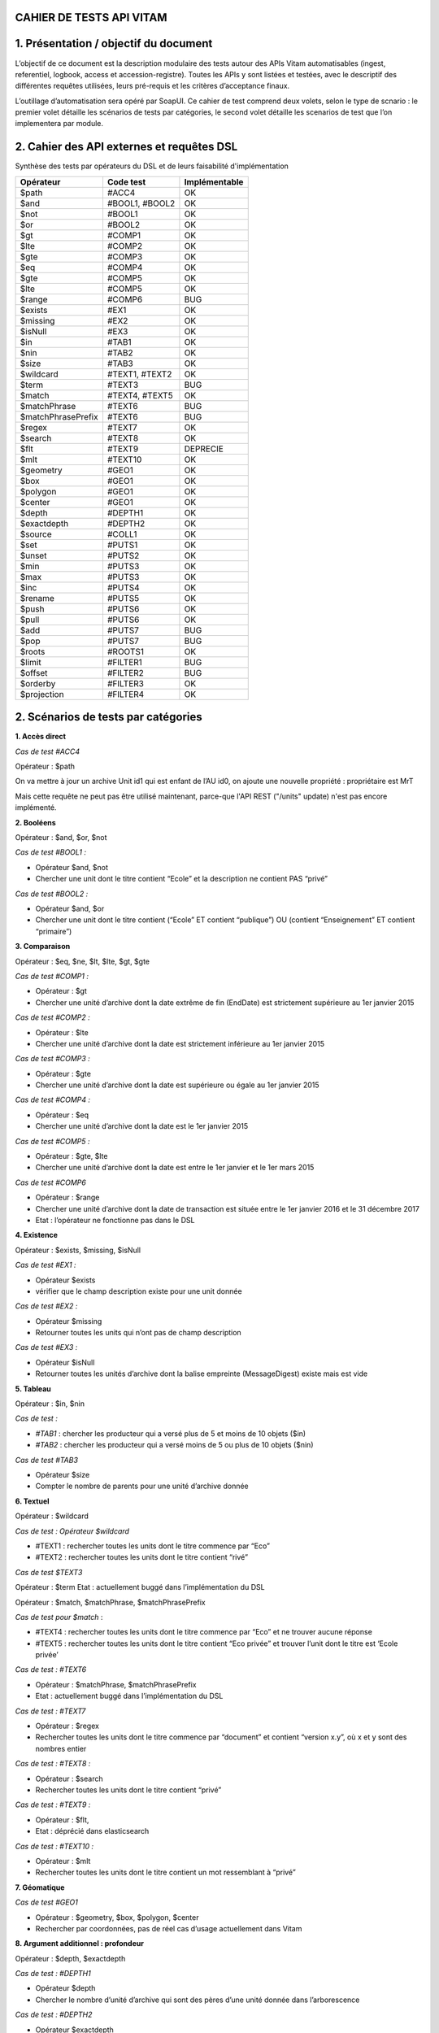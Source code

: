 CAHIER DE TESTS API VITAM
##########################################################

1. Présentation / objectif du document
##########################################################
L’objectif de ce document est la description modulaire des tests autour des APIs Vitam automatisables (ingest, referentiel, logbook, access et accession-registre).
Toutes les APIs y sont listées et testées, avec le descriptif des différentes requêtes utilisées, leurs pré-requis et les critères d’acceptance finaux.

L’outillage d’automatisation sera opéré par SoapUI. Ce cahier de test comprend deux volets, selon le type de scnario : le premier volet détaille les scénarios de tests par catégories, le second volet détaille les scenarios de test que l’on implementera par module.

2. Cahier des API externes et requêtes DSL
##########################################################

Synthèse des tests par opérateurs du DSL et de leurs faisabilité d'implémentation

+------------------------+---------------------------+---------------------------+
| Opérateur              | Code test                 | Implémentable             |
+========================+===========================+===========================+
| $path                  | #ACC4                     | OK                        |
+------------------------+---------------------------+---------------------------+
| $and                   | #BOOL1, #BOOL2            | OK                        |
+------------------------+---------------------------+---------------------------+
| $not                   | #BOOL1                    | OK                        |
+------------------------+---------------------------+---------------------------+
| $or                    | #BOOL2                    | OK                        |
+------------------------+---------------------------+---------------------------+
| $gt                    | #COMP1                    | OK                        |
+------------------------+---------------------------+---------------------------+
| $lte                   | #COMP2                    | OK                        |
+------------------------+---------------------------+---------------------------+
| $gte                   | #COMP3                    | OK                        |
+------------------------+---------------------------+---------------------------+
| $eq                    | #COMP4                    | OK                        |
+------------------------+---------------------------+---------------------------+
| $gte                   | #COMP5                    | OK                        |
+------------------------+---------------------------+---------------------------+
| $lte                   | #COMP5                    | OK                        |
+------------------------+---------------------------+---------------------------+
| $range                 | #COMP6                    | BUG                       |
+------------------------+---------------------------+---------------------------+
| $exists                | #EX1                      | OK                        |
+------------------------+---------------------------+---------------------------+
| $missing               | #EX2                      | OK                        |
+------------------------+---------------------------+---------------------------+
| $isNull                | #EX3                      | OK                        |
+------------------------+---------------------------+---------------------------+
| $in                    | #TAB1                     | OK                        |
+------------------------+---------------------------+---------------------------+
| $nin                   | #TAB2                     | OK                        |
+------------------------+---------------------------+---------------------------+
| $size                  | #TAB3                     | OK                        |
+------------------------+---------------------------+---------------------------+
| $wildcard              | #TEXT1, #TEXT2            | OK                        |
+------------------------+---------------------------+---------------------------+
| $term                  | #TEXT3                    | BUG                       |
+------------------------+---------------------------+---------------------------+
| $match                 | #TEXT4, #TEXT5            | OK                        |
+------------------------+---------------------------+---------------------------+
| $matchPhrase           | #TEXT6                    | BUG                       |
+------------------------+---------------------------+---------------------------+
| $matchPhrasePrefix     | #TEXT6                    | BUG                       |
+------------------------+---------------------------+---------------------------+
| $regex                 | #TEXT7                    | OK                        |
+------------------------+---------------------------+---------------------------+
| $search                | #TEXT8                    | OK                        |
+------------------------+---------------------------+---------------------------+
| $flt                   | #TEXT9                    | DEPRECIE                  |
+------------------------+---------------------------+---------------------------+
| $mlt                   | #TEXT10                   | OK                        |
+------------------------+---------------------------+---------------------------+
| $geometry              | #GEO1                     | OK                        |
+------------------------+---------------------------+---------------------------+
| $box                   | #GEO1                     | OK                        |
+------------------------+---------------------------+---------------------------+
| $polygon               | #GEO1                     | OK                        |
+------------------------+---------------------------+---------------------------+
| $center                | #GEO1                     | OK                        |
+------------------------+---------------------------+---------------------------+
| $depth                 | #DEPTH1                   | OK                        |
+------------------------+---------------------------+---------------------------+
| $exactdepth            | #DEPTH2                   | OK                        |
+------------------------+---------------------------+---------------------------+
| $source                | #COLL1                    | OK                        |
+------------------------+---------------------------+---------------------------+
| $set                   | #PUTS1                    | OK                        |
+------------------------+---------------------------+---------------------------+
| $unset                 | #PUTS2                    | OK                        |
+------------------------+---------------------------+---------------------------+
| $min                   | #PUTS3                    | OK                        |
+------------------------+---------------------------+---------------------------+
| $max                   | #PUTS3                    | OK                        |
+------------------------+---------------------------+---------------------------+
| $inc                   | #PUTS4                    | OK                        |
+------------------------+---------------------------+---------------------------+
| $rename                | #PUTS5                    | OK                        |
+------------------------+---------------------------+---------------------------+
| $push                  | #PUTS6                    | OK                        |
+------------------------+---------------------------+---------------------------+
| $pull                  | #PUTS6                    | OK                        |
+------------------------+---------------------------+---------------------------+
| $add                   | #PUTS7                    | BUG                       |
+------------------------+---------------------------+---------------------------+
| $pop                   | #PUTS7                    | BUG                       |
+------------------------+---------------------------+---------------------------+
| $roots                 | #ROOTS1                   | OK                        |
+------------------------+---------------------------+---------------------------+
| $limit                 | #FILTER1                  | BUG                       |
+------------------------+---------------------------+---------------------------+
| $offset                | #FILTER2                  | BUG                       |
+------------------------+---------------------------+---------------------------+
| $orderby               | #FILTER3                  | OK                        |
+------------------------+---------------------------+---------------------------+
| $projection            | #FILTER4                  | OK                        |
+------------------------+---------------------------+---------------------------+



2. Scénarios de tests par catégories
##########################################################

**1. Accès direct**

*Cas de test #ACC4*

Opérateur : $path

On va mettre à jour un archive Unit id1 qui est enfant de l’AU id0, on ajoute une nouvelle propriété  : propriétaire est MrT

.. code-block:: json
    {
      "$roots": [ "id0" ],
        "$query": [
          { "$path": "id1" }
        ],
        "$filter": {  },
        "$action": [{ "$add": { "propriétaire": "MrT" } }]
    }

Mais cette requête ne peut pas être utilisé maintenant, parce-que l'API REST ("/units" update) n'est pas encore implémenté.

**2. Booléens**

Opérateur : $and, $or, $not

*Cas de test #BOOL1 :*

- Opérateur $and, $not
- Chercher une unit dont le titre contient “Ecole” et la description ne contient PAS “privé”

*Cas de test #BOOL2 :*

- Opérateur $and, $or
- Chercher une unit dont le titre contient (“Ecole” ET contient “publique”) OU (contient “Enseignement” ET contient “primaire”)

**3. Comparaison**

Opérateur : $eq, $ne, $lt, $lte, $gt, $gte

*Cas de test #COMP1 :*

- Opérateur : $gt
- Chercher une unité d’archive dont la date extrême de fin (EndDate) est strictement supérieure au 1er janvier 2015

*Cas de test #COMP2 :*

- Opérateur  : $lte
- Chercher une unité d’archive dont la date est strictement inférieure au 1er janvier 2015

*Cas de test #COMP3 :*

- Opérateur :  $gte
- Chercher une unité d’archive dont la date est supérieure ou égale au 1er janvier 2015

*Cas de test #COMP4 :*

- Opérateur : $eq
- Chercher une unité d’archive dont la date est le 1er janvier 2015

*Cas de test #COMP5 :*

- Opérateur : $gte, $lte
- Chercher une unité d’archive dont la date est entre le 1er janvier et le 1er mars 2015

*Cas de test #COMP6*

- Opérateur : $range
- Chercher une unité d’archive dont la date de transaction est située entre le 1er janvier 2016 et le 31 décembre 2017
- Etat : l’opérateur ne fonctionne pas dans le DSL


**4. Existence**

Opérateur : $exists, $missing, $isNull

*Cas de test #EX1 :*

- Opérateur $exists
- vérifier que le champ description existe pour une unit donnée

*Cas de test #EX2 :*

- Opérateur $missing
- Retourner toutes les units qui n’ont pas de champ description

*Cas de test #EX3 :*

- Opérateur $isNull
- Retourner toutes les unités d’archive dont la balise empreinte (MessageDigest) existe mais est vide

**5. Tableau**

Opérateur : $in, $nin

*Cas de test :*

- *#TAB1* : chercher les producteur qui a versé plus de 5 et moins de 10 objets ($in)
- *#TAB2* : chercher les producteur qui a versé moins de 5 ou plus de 10 objets ($nin)

*Cas de test #TAB3*

- Opérateur $size
- Compter le nombre de parents pour une unité d’archive donnée


**6. Textuel**

Opérateur :  $wildcard

*Cas de test : Opérateur $wildcard*

- #TEXT1 : rechercher toutes les units dont le titre commence par “Eco”
- #TEXT2 : rechercher toutes les units dont le titre contient “rivé”

*Cas de test $TEXT3*

Opérateur : $term
Etat : actuellement buggé dans l’implémentation du DSL


Opérateur : $match, $matchPhrase, $matchPhrasePrefix

*Cas de test pour $match*  :

- #TEXT4 : rechercher toutes les units dont le titre commence par “Eco” et ne trouver aucune réponse
- #TEXT5 : rechercher toutes les units dont le titre contient “Eco privée” et trouver l’unit dont le titre est ‘Ecole privée’

*Cas de test : #TEXT6*

- Opérateur : $matchPhrase, $matchPhrasePrefix
- Etat : actuellement buggé dans l’implémentation du DSL


*Cas de test : #TEXT7*

- Opérateur : $regex
- Rechercher toutes les units dont le titre commence par “document” et contient “version x.y”, où x et y sont des nombres entier

*Cas de test : #TEXT8 :*

- Opérateur : $search
- Rechercher toutes les units dont le titre contient “privé”

*Cas de test : #TEXT9 :*

- Opérateur : $flt,
- Etat : déprécié dans elasticsearch

*Cas de test : #TEXT10 :*

- Opérateur : $mlt
- Rechercher toutes les units dont le titre contient un mot ressemblant à “privé”




**7. Géomatique**

*Cas de test #GEO1*

- Opérateur : $geometry, $box, $polygon, $center
- Rechercher par coordonnées, pas de réel cas d’usage actuellement dans Vitam



**8. Argument additionnel : profondeur**

Opérateur : $depth, $exactdepth

*Cas de test : #DEPTH1*

- Opérateur $depth
- Chercher le nombre d’unité d’archive qui sont des pères d’une unité donnée dans l’arborescence

*Cas de test : #DEPTH2*

- Opérateur $exactdepth
- Chercher toutes les unités d’archive dont le titre contient “Ecole” à partir d’une unit donnée dans l’arborescence  et uniquement dans les fils directs (depth = 1)

**9. Argument additionnel : collection**

*Cas de test : #COLL1*

- Opérateur : $source
- Chercher tous les groupes d’objets dont le titre de leurs unités d’archive contient ‘document’

**10. Actions PUTS**

Opérateur : $set, unset

*Cas de test : #PUTS1*

- Opérateur $set
- Changer le titre d’une unité d’archive de “Ecole privée” à “Ecole publique”

*Cas de test : #PUTS2*

- Opérateur $unset
- Retirer la description d’une unité d’archive

*Cas de test : #PUTS3*

- Opérateur : $min, $max
- Mettre à jour la date de transaction d’une unité d’archive, en prenant comme valeur extrême le 1er janvier 1950 au plus tôt et le 1er janvier 2000 au plus tard dans le cas où la modification souhaiterait modifier la date en dehors de ces bornes (par exemple en essayant de mettre “1er janvier 2056”)


*Cas de test : $PUTS4*

- Opérateur $inc
- Ajouter 10 ans à une règle de gestion dont la durée est de 5 ans. La durée finale doit être de 15 ans.

*Cas de test #PUTS5*

- Opérateur $rename
- Changer le champ “Recipient” d’une unité d’archive (destinataire en copie) en “Addressee” (destinataire principal), tout en conservant la valeur du champ, en renommant la balise elle même directement

*Cas de test #PUTS6*

- Opérateur : $push, $pull
- Eliminer tous les parents d’une unités d’archives au delà du 5ème niveau de profondeur ascendant
- Etat : actuellement buggé dans l’implémentation du DSL

*Cas de test #PUTS7*

- Opérateur : $add, $pop
- Ajouter/éliminer un parent d’une unité d’archive
- Etat : actuellement buggé dans l’implémentation du DSL


**11/ Racine**

*Cas de test : #ROOTS1*

- Opérateur $roots
- Chercher les archives dont le titre contient “rectorat” à partir d’un certain niveau de l’arborescence, et avec une profondeur de 2 en descendant (vers les filles)

**12/ Filtre**

*Cas de test : #FILTER1*

- Opérateur $limit
- Rechercher les unités d’archive dont le titre contient “Ecole”, mais ne retourner que les 10 premiers résultats
- Etat : actuellement buggé dans l’implémentation du DSL

*Cas de test : #FILTER2*

- Opérateur $offset
- On filtre le résultat des logbook à partir de 200e résultat
- Etat : actuellement buggé dans l’implémentation du DSL

*Cas de test : #FILTER3*

- Opérateur $orderby
- Chercher toutes les opérations, triées par ordre chronologique inverse (de la plus ancienne à la plus récente)

*Cas de test : #FILTER4*

- Opérateur $projection
- Chercher les archive units dont la description est “privé” et ne vouloir en résultat uniquement les valeurs des titres et des dates de transaction


3. Scénarios de tests non implémentés, par modules
##########################################################

**1. Logbook module opération (LGMO) : Afficher les opérations en warning des SIP versés dans les 10 dernières minutes**

Code : LGMO1

``API : {{accessServiceUrl}}/access-external/v1/operations``

Pré-requis :

Soit T l’instant présent. Verser à :

- T+0mon, SIP_WARNING_FORMAT.zip générant un warning
- T+5 min, SIP_bordereau_avec_objet_OK.zip dont le résultat est OK
- T+15 min, WARNING_SIP_sans_objet.zip générant un warning
- Exécuter la requête à T+20

Pour la TransactedDate, la valeur sera ajoutée dynamiquement. Pour cet exemple, on prend une valeur préétablie.


Requête :
.. code-block:: json
    {
      "$query": {
        "$and": [
          {
            "$eq": {"evTypeProc": "INGEST"}
          },
          {
            "$eq": {"outcome": "WARNING"}
          },
          {
            "$gte": {"TransactedDate": "2017-01-04T23:00:00.000Z"}
          }
        ]
      },
      "$filter": {
        "$orderby": {"evDateTime": -1}
      },
      "$projection": {}
    }


Critères d'acceptance:


La requête doit retourner l’ID de l’opération du versement
$result.#id = id du SIP WARNING_SIP_sans_objet.zip

**2. Registre des fonds : lister tous les producteurs qui ont versé plus de 5 objets**

Code : RGSTR1

``API:  {{accessServiceUrl}}/access-external/v1/accession-register``


*Pré-requis : *

Note : SIP avec producteurs ayant versé plus de 5 et moins de 5 objets

- Verser OK_SIP_RGSTR1_PRODUCTEUR_6OBJ.zip contenant le producteur FRAN_NP_001 versant 6 objets

- Verser OK_SIP_RGSTR1_PRODUCTEUR_1OBJ contenant le producteur FRAN_NP_002 versant 1 objet.zip

*Requête :*
.. code-block:: json
     {
       "$query": {
         "$and": [
           {
             "$exists": "OriginatingAgency"
           },
           {
             "$gt": {
               "TotalObjectGroups.Total": 5
             }
           }
         ]
       },
       "$filter": {
         "$orderby": {
           "OriginatingAgency": 1
         }
       },
       "$projection": {}
     }

*Critères d’acceptance :*

La réponse doit renvoyer uniquement le bon producteur :
“OriginatingAgencyIdentifier” : “FRAN_NP_001”

Pour pouvoir exécuter plusieurs fois ce même cas de test sans devoir purger le registre des fonds (ce qui nuirait à l’utilisation normale de la plateforme), il sera intéressant de diversifier automatiquement le nom des producteurs de ces deux SIP afin de les rendre unique à chaque fois que le test est lancé.

Dans le cas contraire FRAN_NP_002 aura versé un objet la première que les tests sont lancés,
2 objets la 2eme fois que le test est lancé sans purge de la base,
6 objets la 6ème fois, ce qui aura pour conséquence que FRAN_NP_002 aura lui aussi versé plus de 6 objets au total et se retrouvera dans les résultats, ce qui n’est pas le comportement désiré pour garantir une bonne qualité du jeu de test.


4. Scénarios de tests implémentés, par modules
##########################################################

**1. Search (SRC)**

**1.1. Chercher les unités d’archives dont les dates extrêmes sont contenues entre 1914-1918 (inclus) et qui contiennent des objets**

Code : SRC1

``API :   {{accessServiceUrl}}/access-external/v1/units``

*Pré-requis :*
Verser le SIP SRC1.zip. Ce SIP contient :

	- 1 unité d’archive dont le titre est « Correspondance » et dont les dates extrêmes sont 1916-1920 et qui contiennent des objets
	- 1 unité d’archive « Compte rendu » dont les dates sont 1910-1916 et qui contiennent des objets
	- 1 unité d’archive « Liste des armements »dont les dates extrêmes sont 1917-1918 et qui contiennent des objets
	- 1 unité d’archive “Vidéos d’époque” dont les dates extrêmes sont 1915-1916 et qui n’a pas d’objet
Les dates extrêmes sont toujours à date du 1er janvier de l’année

*Requête :*

.. code-block:: json

    {
      "$roots": [],
      "$query": [
        {
          "$and": [
            {
              "$gte": {
                "StartDate": "1914-01-01T23:00:00.000Z"
              }
            },
            {
              "$lte": {
                "EndDate": "1918-12-31T22:59:59.000Z"
              }
            }
          ],
          "$depth": 20
        }
      ],
      "$filter": {
        "$orderby": {
          "TransactedDate": 1
        }
      },
      "$projection": {
        "$fields": {
          "TransactedDate": 1,
          "#id": 1,
          "Title": 1,
          "#object": 1,
          "DescriptionLevel" : 1,
          "EndDate": 1,
          "StartDate": 1
        }
      }
    }



*Critères d'acceptance:*

La requête doit retourner uniquement l’unité d’archive répondant aux critères demandés, c’est à dire :

$result.#id = identifiant de l’opération ayant versée le SIP

$result.Title = ‘Liste des armements’

$result.DescriptionLevel = ‘Item’

$result.StartDate = ‘1917-01-01’

$result.EndDate = ‘1918-01-01’


**1.2. Chercher les unités dont le titre contient “Rectorat” et dont la description contient “public” ou “privé”**

Code : SRC2


``API : {{accessServiceUrl}}/access-external/v1/units``

*Pré-requis :*

Verser le sip WARNING_SIP_SRC2_TITLE_DESC_UNITS_SANS_OBJ.zip. Ce sip contient :

- 1 unité d’archive dont le titre est “Rectorat de Noisiel”, et dont la description est “Dossier relatif au secteur public”
- 1 unité d’archive dont le titre est “Rectorat de Reims”, et dont la description contient “Dossier relatif au secteur privé”
- 1 unité d’archive dont le titre est “Rectorat de Poitier”, et dont la description est vide
- 1 unité d’archive dont le titre est “Rectorat de Toulouse” et dont la description est “Bilan de l’entretien annuel”
- 1 unité d’archive dont le titre est “Rectorat de Nantes”, et dont la description contient “Comparatif domaine public et privé”


*Requête :*

.. code-block:: json

    {
       "$roots": [],
       "$query": [
         {
           "$or": [
             {
               "$and": [
                 {
                   "$match": {
                     "Title": "Rectorat"
                   }
                 },
                 {
                   "$match": {
                     "Description": "public"
                   }
                 }
               ]
             },
             {
               "$and": [
                 {
                   "$match": {
                     "Title": "Rectorat"
                   }
                 },
                 {
                   "$match": {
                     "Description": "privé"
                   }
                 }
               ]
             }
           ],
           "$depth": 20
         }
       ],
       "$filter": {
         "$orderby": {
           "TransactedDate": 1
         }
       },
       "$projection": {
         "$fields": {
           "TransactedDate": 1,
           "#id": 1,
           "Title": 1,
           "#object": 1
         }
       }
    }


*Critère d’acceptance :*

La requête doit retourner uniquement les unités d’archives suivante :
“Title” : “Rectorat de Noisiel”
“Title” : “Rectorat de Reims”
“Title” : “Rectorat de Nantes”

Ainsi que:

_Id = identifiant de l’opération ayant versée le SIP


**2. Référentiel des règles de gestion (REFRG) : afficher les règles de type AppraisalRule ET dont l'intitulé est "Dossier individuel d’agent civil"**

Code : REFRG2

``API : {{accessServiceUrl}}/admin-external/v1/rules``

*Pré-requis :*

Importer le fichier jeu_donnees_OK_regles_CSV.csv contenant 3  règles dont les intitulés sont “Dossier individuel d’agent civil”

- APP-00001 : Dossier individuel d’agent civil, est une AppraisalRule (DUA)
- STO-00001 : Dossier individuel d’agent civil, est une StorageRule (DUC)
- DIS-00004 : Dossier individuel d’agent civil, est une DisseminatonRule (Règle de communicabilité)

Requête :

.. code-block:: json

     {
      "$query": {
           "$and": [
             {
               "$eq": {
                 "RuleValue": "Dossier individuel d’agent civil"
               }
             },
             {
               "$eq": {
                 "RuleType": "AppraisalRule"
               }
             }
           ]
         },
      "$filter": {},
      "$projection": {}
     }


*Critères d’acceptance :*


La requête doit retourner le résultat qui contient  :

- “RuleId” = “APP-00001”
- Intitulé = Dossier individuel d’agent civil
- Catégorie = AppraisalRule


Si la règle n’existe pas, il va retourner la réponse avec statut 500 (Il doit être 404. Le code est à corriger)


**3. Référentiel des formats (REFRMT) : afficher tous les formats relatifs aux PNG**

Code : REFRMT1

``API : {{accessServiceUrl}}/admin-external/v1/formats``

*Pré-requis : *
Importer le fichier PRONOM Droid Signature Files Version 88. Ce fichier contient 4 formats relatifs à l’extension .png

*Requête :*

.. code-block:: json

     {
     "$query": {
           "$and": [
             {
               "$eq": {
                 "Extension": "png"
               }
             }
           ]
         },
      "$filter": {},
      "$projection": {}
     }


*Critères d’acceptance :*

Affichage de 4 résultats dont les PUID sont fmt/11, fmt/12, fmt13, fmt/935

formatNumber = 4

Content = [...]

.. figure:: images/Png_results.png
:align: center
:height: 22 cm

Capture d’écran du résultat sur le site des archives nationales anglaises pour la recherche PNG

**4. Mise à jour : modifier le titre et la description d’une unité d'archive**

Code : UPDATE1

``API: {{accessServiceUrl}}/access-external/v1/units/{{unit_id}}``

*Pré-requis :*

Verser WARNING_SIP_SRC2_TITLE_DESC_UNITS_SANS_OBJ.zip contenant une unité d’archive dont le titre est “Rectorat de Noisiel” et la description “Dossier relatif au secteur public”.

On souhaite changer le titre pour “Rectorat de Seine-Et-Marne” et la description pour “Dossier relatifs aux secteurs publics et privés”.
*Requête :*

.. code-block:: json

      {
       "$query": [],
       "$filter": {},
       "$action": [
         {
           "$set": {
             "Title": "Rectorat de Seine-Et-Marne",
             "Description": "Dossier relatifs aux secteurs publics et privés"
           }
         }
       ]
      }

*Critères d’acceptance :*

En recherchant cette unité d’archive par son identifiant, on doit retrouver comme valeurs :

- “Id” : identifiant de l’unité d’archive

- “Title” : "Rectorat de Seine-Et-Marne"

- “Description” :  "Dossier relatifs aux secteurs publics et privés"




POSTMAN :
############


Postman est un plugin disponible via Google Chrome, qui peut être utilisé pour tester les services API.
Il s'agit en réalité d'un client HTTP puissant pour tester les services Web.

Pour les tests manuels ou exploratoires, Postman est un bon choix pour tester une API.
Avec Postman, presque toutes les données d'API Web modernes peuvent être extraites.

Les 2 fonctionnalités pertinentes à retenir :
- Ecrirure des tests booléens dans Postman Interface
- Création de collections d'appels REST et enregistreement de chaque appel dans le cadre d'une collection à exécuter ultérieurement.

Contrairement à CURL, Postman n'est pas un outil en ligne de commande, ce qui rend cet outil sans tracas dans la fenêtre de ligne de commande.
Pour lancer les collections de postman en ligne de commande, on peut installer https://www.npmjs.com/package/newman

Pour transmettre et recevoir des informations REST, Postman est plus fiable.


3. Cahier des API externes par tenant
##########################################################

Introduction
############
L'objectif de cette documentation est d‘élaborer le cahier de test multi-tenant des API external (ingest, referentiel, logbook, access et accession-registre) via postman. On va lister tous les APIs testés, les réponses, les pré-requis et les différents cas téstés avec les différents requêtes utilisés.

**A propos des pré-requis et stratégie de tests**



La manipulation des données dans Vitam pouvant être très impactant (par exemple lors de suppression et de remplacement du référentiel de gestion), il est nécessaire de garantir que la suite des tests se déroule dans de bonnes conditions opérationnelles.

Voici trois stratégies possibles concernant la spécification des pré-requis :

*1 - Le test remet la plateforme dans l’état dans laquelle il l’a trouvé*

Le test sauvegarde temporairement certaines données du système, exécute ses prérequis puis le test lui même. Ce dernier terminé, il supprime ses données issues du prérequis et restaure les données du système précédemment sauvegardées.
En revanche, pendant la durée du test, des utilisateurs effectuant des opérations sur le tenant pourront subir de forte perturbation d’utilisations (selon les données et le test effectué).

Illustration avec un test sur un référentiel de gestion spécifique pour l’occasion :

- 1/ Sauvegarde du référentiel en cours d’utilisation (données initiales)
- 2/ Purge du référentiel en cours (prérequis)
- 3/ Import d’un référentiel spécifique (prérequis)
- 4/ Exécution du test lui même (test)
- 5/ Purge du référentiel spécifique (remise en condition)
- 6 / Import du référentiel d’origine (remise en condition)

*2 - Les tests sont séquencés et les dépendances sont connues*

Dans ce cas, les pré et posts conditions sont connues et il sera possible de factoriser les tests par prérequis. Par exemple, si 5 tests requièrent un référentiel spécifique, ce référentiel ne sera importé qu’une seule fois et supprimé une seule fois au début et à la fin de ces 5 tests.

*3 - Chaque test est indépendant et chacun est garant de la mise en place de ses pré requis*

Chaque test doit effectuer l’ensemble des purges et importations nécessaires. Les tests sont indépendants et peuvent être lancés dans n’importe quel ordre, mais l’exécution des conditions est très coûteuse (on purgera et importera N fois le même référentiel)

Dans une démarche progressive, il est possible d’implémenter plusieurs tests suivant la démarche n°3, puis de factoriser les prérequis pour arriver à la démarche n°2

Dans un soucis de simplicité pour une premier jet, la stratégie n°3 est envisagée dans le reste de ce document.


##################
Règles de gestion
##################

**1. Importer des règles de gestion sur le tenant 0**


Code : #RG01

``API : {{accessServiceUrl}}/admin-external/v1/rules/``

Pré-requis(données de référence):

Utiliser sur le tenant 0 le jeu_donnees_OK_regles_CSV.csv contenant 22 règles de gestion. Ce jeu de données est le référentiel standard utilisé dans le reste des tests Vitam

Headers:  Accept : application/json ; Content-type : application/octet-stream ;X-Tenant-id : 0

Critères d'acceptance

- Le nombre de règle du référentiel est bien égal à 22. Pour s'en assurer, on effectue une recherche dans la base avec API en accompagnant des paramètres ci-dessous

Requête :

.. code-block:: json

    {
        "$roots":[],
        "$query":[],
        "$filter":{},
        "$projection":{}
    }


On doit retrouver :
- Dans la réponse : $hits.total = 22
- Pour chaque règle : _tenant = 0


Headers:
Accept : application/json ; Content-type : application/octet-stream ;X-Tenant-id : 0


Evolution du test :
Lorsque Vitam utilisera les CodeListVersions des référentiels dont celui des règles des gestions, celui ci pourra être intégré au test, possiblement à la place du _tenant.

2. Importer des règles de gestion avec tenant 1 (tenant de test)
-----------------------------------------------------------------

**Code :** #RG02

**Pré-requis** :

Importer le référentiel de test : jeu_donnees_OK_regles_T1.csv, ou s'assurer qu'il s'agit bien du référentiel en cours d'utilisation. Ce référentiel contient 3 règles.

API : identique à #RG01

Critère d'acceptance :

On doit retrouver :

- Dans la réponse : $hits.total = 3
- Pour chaque règle : _tenant = 1

3. Rechercher une règle existante liée au tenant 0 par son identifiant via access-external
-------------------------------------------------------------------------------------------



Code : #RG03

``API: {{accessServiceUrl}}/admin-external/v1/rules/{IdRule}``

Headers:
Accept : application/json ; X-Http-Method-Override : GET ;X-Tenant-id : 0


4. Rechercher une règle liée au tenant 1 via access-external non trouvé
---------------------------------------------------------------------------------

Code : #RG04

``API testé: {{accessServiceUrl}}/admin-external/v1/rules/{IdRule}``

Requête :

.. code-block:: json

 {
     "$roots":[],
     "$query":[],
     "$filter":{},
     "$projection":{}
 }

Headers:

Accept : application/json ; X-Http-Method-Override : GET ;X-Tenant-id : 1

La réponse: 500 INTERNAL_SERVER_ERROR

.. code-block:: json

     {
         "httpCode": 500,
         "code": "INTERNAL_SERVER_ERROR",
         "context": "ADMIN_EXTERNAL",
         "state": "code_vitam",
         "message": "Internal Server Error",
         "description": "Internal Server Error",
         "errors": []
     }




##################
Ingest
##################
1. Envoi d'un SIP ‘sip1’ (contenant au moins une unité d’archive valide) sur le *tenant 0*
-------------------------------------------------------------------------------------------
1.1.  Verser un SIP sur le tenant 0 (POST [ingest])
----------------------------------------------------------------------------


Code : #ING01

``API: {{ingestServiceUrl}}/ingest-external/v1/ingests``
Pré-requis(données de référence): OKSIP-v2-rules.zip

Headers:

Accept : application/json ; application/octet-stream ;X-Tenant-id : 0

La réponse: 200 OK

1.2.  Rechercher une unité d’archive insérée dans la base  (POST [access-external])
------------------------------------------------------------------------------------

Code : #ING02

``API: {{accessServiceUrl}}/access-external/v1/units``

Headers

Accept : application/json ; application/octet-stream ;X-Tenant-id : 0

Critère d’acceptance :

- hits.total = 1 sur le tenant 0
- L’identifiant de l’unité d’archive est bien celui demandée


Requête

.. code-block:: json

    {
        "$hits": {
            "total": 1,
            "offset" : 1,
            "limit": 1,
            "size": 1
        },
        "$results": [
            {
                {"_tenant" : 0}
            }
        ],
        "$context":{}
    }

2. Verser un autre SIP ‘sip2’ ayant une unité d’archive valide sur le *tenant 1*
---------------------------------------------------------------------------------


Code : #ING03

Le test partage ses conditions avec #ING01, à ceci près qu’il utilise un SIP différent (OK_SIP_2_GO.zip) et vérifie que les données créées soient bien associées au tenant 1.

#################
Logbook
#################

1. Rechercher l’opération, par son identifiant, correspondant au versement du SIP ‘sip1’ sur le tenant 0 (story #1650)
-------------------------------------------------------------------------------------------------------------------------


Code : #OPLOG01

``API : {{accessServiceUrl}}/access-external/v1/operations``

Requête :

.. code-block:: json

    {
        "$query":{
            "$and":[
                {
                    "$eq":
                    {
                        "evTypeProc":"INGEST"
                    }
                }
            ]
        },
        "$filter":{},
        "$projection":{}
    }


Headers:

Accept :application/json ; Content-Type : application/json ; X-Http-Method-Override : GET ;  X-Tenant-Id : 0

La réponse: 200 OK et la valeur total dans la réponse soit 1

Critères d’acceptance :

- La réponse doit être 200 OK
- La valeur totale de la réponse doit être 1 hits.total = 1
- L’identifiant demandé doit bien être l’identifiant retourné

2. Rechercher l’opération, par son identifiant, correspondant au versement du SIP ‘sip2’ sur le tenant 1
------------------------------------------------------------------------------------------------------------


Code : #OPLO02

Ce test partage ses conditions avec #OPLOG01, à ceci près qu’il interroge l’identifiant de sip2 et vérifie que les données créées soient bien associées au tenant 1.

3. Rechercher les logbook opération avec le tenant 0, il retournera la liste des opérations, et chaque opération contiendra l'attribut "_tenant": 0
----------------------------------------------------------------------------------------------------------------------------------------------------------


Code : #OPLOG03

``API testé: {{accessServiceUrl}}/access-external/v1/operations``

Opérateurs du DSL:

.. code-block:: json

 {"$query":{},"$filter":{},"$projection":{}}

Headers:

+----------------------------+---------------------------+
| key                        | value                     |
+============================+===========================+
| Accept                     | application/json          |
+----------------------------+---------------------------+
| Content-Type               | application/json          |
+----------------------------+---------------------------+
| X-Http-Method-Override     | GET                       |
+----------------------------+---------------------------+
| X-Tenant-Id                | 0                         |
+----------------------------+---------------------------+

La réponse: 200 OK et la valeur total dans la réponse soit 3



##################################################
Unités archivistiques et groupes d’objets
##################################################

1.  Recherche des unités d’archive sur le "tenant 0" (POST [units]) via access-external
------------------------------------------------------------------------------------------------------------


Code : #AUOG1

``API : {{accessServiceUrl}}/access-external/v1/units``

Requête :

.. code-block:: json

 {"$roots":[],"$query":[],"$filter":{},"$projection":{}}

Headers:

Accept : application/json ; Content-Type : application/json ; X-Tenant-Id : 0

La réponse: 200 OK. ET la valeur total qu'on a dans la réponse soit 1


2.  Rechercher des unités d’archive sur le tenant 1
-----------------------------------------------------

Code : #AUOG2

Ce test partage ses conditions et ses étapes avec #AUOG1, à la différence qu’il s’effectue sur le tenant 1.
La réponse doit être 200 OK et la valeur total dans la réponse soit 7.


3. Accès à une unité d’archive ajoutée par sip1 sur le tenant 0 (archive trouvée) -----------------------------------------------------------------

Code : #AUOG3

``API testé: {{accessServiceUrl}}/access-external/v1/units``

Requête :

.. code-block:: json

 {"$roots":[],"$query":[{"$match":{"Title":"Sensibilisation API"}}],"$filter":{},"$projection":{}}


Headers:

Accept : application/json ; Content-Type : application/json ; X-Tenant-Id : 0

La réponse doit être 200 OK avec résultat ci-dessous


4. Accès à une unité d’archive ajoutée par sip1 sur le tenant 1 (archive introuvable)
--------------------------------------------------------------------------------------


Code : #AUOG4

Ce test partage ses conditions et ses étapes avec #AUOG1, à la différence qu’il s’effectue sur le tenant 1


5. Modification d'une unité d’archive versée par sip1 sur le *tenant 0* (archive trouvée et valide)
----------------------------------------------------------------------------------------------------


Code : #AUOG5

``API : {{accessServiceUrl}}/access-external/v1/units/{idUnit}``

Requête :

.. code-block:: json

 {"$roots":["aeaaaaaaaaaam7mxabujeakzonzrepqaaaba"],"$query":[],"$filter":{},"$action":[{"$set":{"Title":"Demo Sensibilisation API"}}]}

Headers:

Accept : application/json ; Content-Type : application/json ; X-Tenant-Id : 0

La réponse doit être 200 OK avec résultat ci-dessous

.. code-block:: json

 {"$hits":{"total":1,"offset":0,"limit":1,"size":1},"$results":[{"#id":"aeaaaaaaaaaam7mxabujeakzonzrepqaaaba","#diff":"-  Title : Sensibilisation API\n+  Title : Demo Sensibilisation API\n-  #operations : [ aedqaaaaacaam7mxab5eeakzonzq74yaaaaq \n+  #operations : [ aedqaaaaacaam7mxab5eeakzonzq74yaaaaq, aecaaaaaacaam7mxabv7cakzoo5rahqaaaaq "}],"$context":{"$roots":["aeaaaaaaaaaam7mxabujeakzonzrepqaaaba"],"$query":[],"$filter":{},"$action":[{"$set":{"Title":"Demo Sensibilisation API"}},{"$push":{"#operations":{"$each":["aecaaaaaacaam7mxabv7cakzoo5rahqaaaaq"]}}}]}}


6. Modification d'un unité d’archive versée par sip1 sur le *tenant 1* (archive non trouvée)
-------------------------------------------------------------------------------------------------


Code : #AUOG6

 Ce test partage ses conditions et ses étapes avec #AUOG5, à la différence qu’il s’effectue sur le tenant 1.

7. Accès au journal du cycle de vie d'une unité d’archive  versée par sip1 sur le tenant 0 (journal de l’unité trouvé)
------------------------------------------------------------------------------------------------------------------------


Code : #AUOG7

``API : {{accessServiceUrl}}/access-external/v1/unitlifecycles/{IdUnit}``

Headers:

Accept : application/json ; Content-Type : application/json ; X-Tenant-Id : 0 ; X-Http-Method-Override : GET

La réponse doit être 200 OK et le résultat doit renvoyer le journal du cycle de vie de l’unité d’archive.

8. Accès au journal du cycle de vie d'une unité d’archive versée par sip1 sur le tenant 0 (journal de l’unité introuvable)
-----------------------------------------------------------------------------------------------------------------------------

Code : #AUOG8

Ce test partage ses conditions et ses étapes avec #AUOG7, à la différence qu’il s’effectue sur le tenant 1.

La réponse doit être  200 OK avec le résultat :

.. code-block:: json

 {"$hits":{"total":0,"offset":0,"limit":0,"size":0},"$results":[],"$context":{}}


9. Accès à un objet technique versé par le sip2 sur le tenant 1 (objet trouvé)
-------------------------------------------------------------------------------------


Code : #AUOG8

``API : {{accessServiceUrl}}/access-external/v1/objects/{IdObjectGroup}``


Headers:

Accept : application/json ; Content-Type : application/json ; X-Tenant-Id : 1 ; X-Http-Method-Override : GET

La réponse doit être 200 OK et le résultat doit renvoyer les données relatives à l’objet demandé.


10. Accès à un objet technique versé par le sip2 sur le tenant 0 (objet introuvable)
-----------------------------------------------------------------------------------------


Code : #AUOG9

Ce test partage ses conditions et ses étapes avec #AUOG7, à la différence qu’il s’effectue sur le tenant 0.

La réponse doit être  200 OK avec le résultat :

.. code-block:: json

 {"$hits":{"total":0,"offset":0,"limit":0,"size":0},"$results":[],"$context":{}}


11. Accès au journal du cycle de vie d’un groupe d’objet, versé par sip2 sur le tenant 1 (journal de groupe d’objet trouvé)
------------------------------------------------------------------------------------------------------------------------------

Code : #AUOG10

``API testé: {{accessServiceUrl}}/access-external/v1/objectgrouplifecycles/IdObjectGroup}``

Headers:

Accept : application/json ; Content-Type : application/json ; X-Tenant-Id : 1

La réponse doit être 200 OK et doit renvoyer une absence de résultat.



12. Accès au journal du cycle de vie d’un groupe d’objet, versé par sip2 sur le tenant 0 (journal de groupe d’objet introuvable)
----------------------------------------------------------------------------------------------------------------------------------


Code : #AUOG11

Ce test partage ses conditions et ses étapes avec #AUOG10, à la différence qu’il s’effectue sur le tenant 0.


La réponse doit être 200 OK avec le résultat

.. code-block:: json

 {"$hits":{"total":0,"offset":0,"limit":0,"size":0},"$results":[],"$context":{}}


##################
Registre des fonds
##################

1. Vérifier que le registre des fonds du tenant 0 renvoie les opérations liées au sip1
-----------------------------------------------------------------------------------------------------------------


Code : #RFOND1

``API testé: {{accessServiceUrl}}/admin-external/v1/accession-registers``

Requête :

.. code-block:: json

 {"$roots":[],"$query":[],"$filter":{},"$projection":{}}


Headers:

Accept : application/json ; Content-Type : application/json ; X-Tenant-Id : 0 ; X-Http-Method-Override : GET

La réponse doit être 200 OK et renvoyer le registre des fonds relatif au tenant 0


2. Accès au détail du registre des fonds lié au *tenant 0* à partir de l'access-external (registre trouvé)
-----------------------------------------------------------------------------------------------------------------

Code : #RFOND2

``API testé: {{accessServiceUrl}}/access-external/v1/accession-register/{idAgency}/accession-register-detail``


.. code-block:: json

 {"$roots":[],"$query":[],"$filter":{},"$projection":{}}


Headers:

Accept : application/json ; Content-Type : application/json ; X-Tenant-Id : 0 ; X-Http-Method-Override : GET

La réponse doit être 200 OK et renvoyer le détail du registre des fonds relatif au tenant 0

3. Accès à un registre des fond lié au *deuxième tenant de test* à partir de l'access-external non trouvé
-----------------------------------------------------------------------------------------------------------------

Code : #RFOND3

Ce test partage ses conditions et ses étapes avec #RFOND2, à la différence qu’il s’effectue sur le tenant 1.

On applique le scénario de test 2 en modifiant le X-Tenant-Id à 1.
La réponse doit être 200 OK et renvoyer une absence de résultat

.. code-block:: json

 {"$hits":{"total":0,"offset":0,"limit":0,"size":0},"$results":[],"$context":{}}
